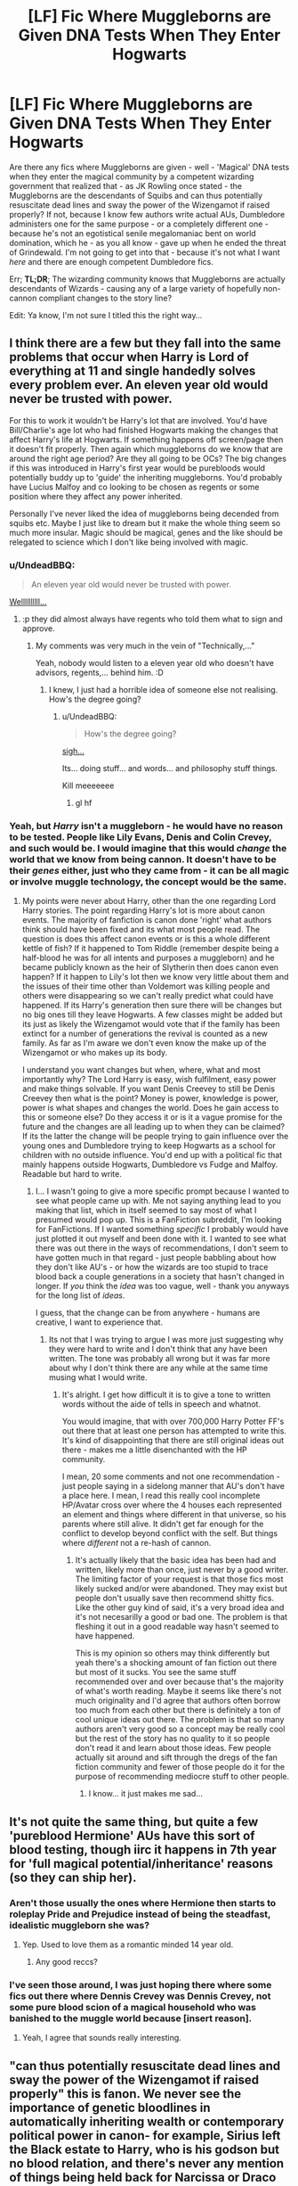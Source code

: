 #+TITLE: [LF] Fic Where Muggleborns are Given DNA Tests When They Enter Hogwarts

* [LF] Fic Where Muggleborns are Given DNA Tests When They Enter Hogwarts
:PROPERTIES:
:Author: DearDeathDay
:Score: 4
:DateUnix: 1492686582.0
:DateShort: 2017-Apr-20
:FlairText: Request
:END:
Are there any fics where Muggleborns are given - well - 'Magical' DNA tests when they enter the magical community by a competent wizarding government that realized that - as JK Rowling once stated - the Muggleborns are the descendants of Squibs and can thus potentially resuscitate dead lines and sway the power of the Wizengamot if raised properly? If not, because I know few authors write actual AUs, Dumbledore administers one for the same purpose - or a completely different one - because he's not an egotistical senile megalomaniac bent on world domination, which he - as you all know - gave up when he ended the threat of Grindewald. I'm not going to get into that - because it's not what I want /here/ and there are enough competent Dumbledore fics.

Err; *TL;DR*; The wizarding community knows that Muggleborns are actually descendants of Wizards - causing any of a large variety of hopefully non-cannon compliant changes to the story line?

Edit: Ya know, I'm not sure I titled this the right way...


** I think there are a few but they fall into the same problems that occur when Harry is Lord of everything at 11 and single handedly solves every problem ever. An eleven year old would never be trusted with power.

For this to work it wouldn't be Harry's lot that are involved. You'd have Bill/Charlie's age lot who had finished Hogwarts making the changes that affect Harry's life at Hogwarts. If something happens off screen/page then it doesn't fit properly. Then again which muggleborns do we know that are around the right age period? Are they all going to be OCs? The big changes if this was introduced in Harry's first year would be purebloods would potentially buddy up to 'guide' the inheriting muggleborns. You'd probably have Lucius Malfoy and co looking to be chosen as regents or some position where they affect any power inherited.

Personally I've never liked the idea of muggleborns being decended from squibs etc. Maybe I just like to dream but it make the whole thing seem so much more insular. Magic should be magical, genes and the like should be relegated to science which I don't like being involved with magic.
:PROPERTIES:
:Author: herO_wraith
:Score: 5
:DateUnix: 1492692762.0
:DateShort: 2017-Apr-20
:END:

*** u/UndeadBBQ:
#+begin_quote
  An eleven year old would never be trusted with power.
#+end_quote

[[https://en.wikipedia.org/wiki/Category:Modern_child_rulers][Wellllllllll...]]
:PROPERTIES:
:Author: UndeadBBQ
:Score: 5
:DateUnix: 1492696749.0
:DateShort: 2017-Apr-20
:END:

**** :p they did almost always have regents who told them what to sign and approve.
:PROPERTIES:
:Author: herO_wraith
:Score: 2
:DateUnix: 1492696822.0
:DateShort: 2017-Apr-20
:END:

***** My comments was very much in the vein of "Technically,..."

Yeah, nobody would listen to a eleven year old who doesn't have advisors, regents,... behind him. :D
:PROPERTIES:
:Author: UndeadBBQ
:Score: 3
:DateUnix: 1492697023.0
:DateShort: 2017-Apr-20
:END:

****** I knew, I just had a horrible idea of someone else not realising. How's the degree going?
:PROPERTIES:
:Author: herO_wraith
:Score: 3
:DateUnix: 1492697239.0
:DateShort: 2017-Apr-20
:END:

******* u/UndeadBBQ:
#+begin_quote
  How's the degree going?
#+end_quote

[[https://www.youtube.com/watch?v=4zLfCnGVeL4][sigh...]]

Its... doing stuff... and words... and philosophy stuff things.

Kill meeeeeee
:PROPERTIES:
:Author: UndeadBBQ
:Score: 2
:DateUnix: 1492697344.0
:DateShort: 2017-Apr-20
:END:

******** gl hf
:PROPERTIES:
:Author: herO_wraith
:Score: 1
:DateUnix: 1492697434.0
:DateShort: 2017-Apr-20
:END:


*** Yeah, but /Harry/ isn't a muggleborn - he would have no reason to be tested. People like Lily Evans, Denis and Colin Crevey, and such would be. I would imagine that this would /change/ the world that we know from being cannon. It doesn't have to be their /genes/ either, just who they came from - it can be all magic or involve muggle technology, the concept would be the same.
:PROPERTIES:
:Author: DearDeathDay
:Score: 1
:DateUnix: 1492692948.0
:DateShort: 2017-Apr-20
:END:

**** My points were never about Harry, other than the one regarding Lord Harry stories. The point regarding Harry's lot is more about canon events. The majority of fanfiction is canon done 'right' what authors think should have been fixed and its what most people read. The question is does this affect canon events or is this a whole different kettle of fish? If it happened to Tom Riddle (remember despite being a half-blood he was for all intents and purposes a muggleborn) and he became publicly known as the heir of Slytherin then does canon even happen? If it happen to Lily's lot then we know very little about them and the issues of their time other than Voldemort was killing people and others were disappearing so we can't really predict what could have happened. If its Harry's generation then sure there will be changes but no big ones till they leave Hogwarts. A few classes might be added but its just as likely the Wizengamot would vote that if the family has been extinct for a number of generations the revival is counted as a new family. As far as I'm aware we don't even know the make up of the Wizengamot or who makes up its body.

I understand you want changes but when, where, what and most importantly why? The Lord Harry is easy, wish fulfilment, easy power and make things solvable. If you want Denis Creevey to still be Denis Creevey then what is the point? Money is power, knowledge is power, power is what shapes and changes the world. Does he gain access to this or someone else? Do they access it or is it a vague promise for the future and the changes are all leading up to when they can be claimed? If its the latter the change will be people trying to gain influence over the young ones and Dumbledore trying to keep Hogwarts as a school for children with no outside influence. You'd end up with a political fic that mainly happens outside Hogwarts, Dumbledore vs Fudge and Malfoy. Readable but hard to write.
:PROPERTIES:
:Author: herO_wraith
:Score: 1
:DateUnix: 1492693958.0
:DateShort: 2017-Apr-20
:END:

***** I... I wasn't going to give a more specific prompt because I wanted to see what people came up with. Me not saying anything lead to you making that list, which in itself seemed to say most of what I presumed would pop up. This is a FanFiction subreddit, I'm looking for FanFictions. If I wanted something /specific/ I probably would have just plotted it out myself and been done with it. I wanted to see what there was out there in the ways of recommendations, I don't seem to have gotten much in that regard - just people babbling about how they don't like AU's - or how the wizards are too stupid to trace blood back a couple generations in a society that hasn't changed in longer. If /you/ think the /idea/ was too vague, well - thank you anyways for the long list of /ideas/.

I guess, that the change can be from anywhere - humans are creative, I want to experience that.
:PROPERTIES:
:Author: DearDeathDay
:Score: 1
:DateUnix: 1492705467.0
:DateShort: 2017-Apr-20
:END:

****** Its not that I was trying to argue I was more just suggesting why they were hard to write and I don't think that any have been written. The tone was probably all wrong but it was far more about why I don't think there are any while at the same time musing what I would write.
:PROPERTIES:
:Author: herO_wraith
:Score: 1
:DateUnix: 1492705859.0
:DateShort: 2017-Apr-20
:END:

******* It's alright. I get how difficult it is to give a tone to written words without the aide of tells in speech and whatnot.

You would imagine, that with over 700,000 Harry Potter FF's out there that at least one person has attempted to write this. It's kind of disappointing that there are still original ideas out there - makes me a little disenchanted with the HP community.

I mean, 20 some comments and not one recommendation - just people saying in a sidelong manner that AU's don't have a place here. I mean, I read this really cool incomplete HP/Avatar cross over where the 4 houses each represented an element and things where different in that universe, so his parents where still alive. It didn't get far enough for the conflict to develop beyond conflict with the self. But things where /different/ not a re-hash of cannon.
:PROPERTIES:
:Author: DearDeathDay
:Score: 0
:DateUnix: 1492706323.0
:DateShort: 2017-Apr-20
:END:

******** It's actually likely that the basic idea has been had and written, likely more than once, just never by a good writer. The limiting factor of your request is that those fics most likely sucked and/or were abandoned. They may exist but people don't usually save then recommend shitty fics. Like the other guy kind of said, it's a very broad idea and it's not necesarilly a good or bad one. The problem is that fleshing it out in a good readable way hasn't seemed to have happened.

This is my opinion so others may think differently but yeah there's a shocking amount of fan fiction out there but most of it sucks. You see the same stuff recommended over and over because that's the majority of what's worth reading. Maybe it seems like there's not much originality and I'd agree that authors often borrow too much from each other but there is definitely a ton of cool unique ideas out there. The problem is that so many authors aren't very good so a concept may be really cool but the rest of the story has no quality to it so people don't read it and learn about those ideas. Few people actually sit around and sift through the dregs of the fan fiction community and fewer of those people do it for the purpose of recommending mediocre stuff to other people.
:PROPERTIES:
:Author: MrOceanBear
:Score: 1
:DateUnix: 1492732728.0
:DateShort: 2017-Apr-21
:END:

********* I know... it just makes me sad...
:PROPERTIES:
:Author: DearDeathDay
:Score: 1
:DateUnix: 1492768442.0
:DateShort: 2017-Apr-21
:END:


** It's not quite the same thing, but quite a few 'pureblood Hermione' AUs have this sort of blood testing, though iirc it happens in 7th year for 'full magical potential/inheritance' reasons (so they can ship her).
:PROPERTIES:
:Author: creaturecomforts13
:Score: 3
:DateUnix: 1492691291.0
:DateShort: 2017-Apr-20
:END:

*** Aren't those usually the ones where Hermione then starts to roleplay Pride and Prejudice instead of being the steadfast, idealistic muggleborn she was?
:PROPERTIES:
:Author: UndeadBBQ
:Score: 10
:DateUnix: 1492696667.0
:DateShort: 2017-Apr-20
:END:

**** Yep. Used to love them as a romantic minded 14 year old.
:PROPERTIES:
:Author: creaturecomforts13
:Score: 3
:DateUnix: 1492698012.0
:DateShort: 2017-Apr-20
:END:

***** Any good reccs?
:PROPERTIES:
:Author: jrl2014
:Score: 1
:DateUnix: 1492756621.0
:DateShort: 2017-Apr-21
:END:


*** I've seen those around, I was just hoping there where some fics out there where Dennis Crevey was Dennis Crevey, not some pure blood scion of a magical household who was banished to the muggle world because [insert reason].
:PROPERTIES:
:Author: DearDeathDay
:Score: 1
:DateUnix: 1492691686.0
:DateShort: 2017-Apr-20
:END:

**** Yeah, I agree that sounds really interesting.
:PROPERTIES:
:Author: creaturecomforts13
:Score: 1
:DateUnix: 1492691863.0
:DateShort: 2017-Apr-20
:END:


** "can thus potentially resuscitate dead lines and sway the power of the Wizengamot if raised properly" this is fanon. We never see the importance of genetic bloodlines in automatically inheriting wealth or contemporary political power in canon- for example, Sirius left the Black estate to Harry, who is his godson but no blood relation, and there's never any mention of things being held back for Narcissa or Draco or Andromeda or Tonks because only someone with Black blood can inherit them. And he legitimately gave Black magical family property to Harry, like Kreacher.

We also never see if Wizengamot seats are inherited or elected, or if illegitimate or unnamed heirs can take inherited Wizengamot seats.

You'd have to change implications in canon for bloodlines to automatically count so much. For example, the Death Eaters would probably be kidnapping babies for their bloodline inheritance before murdering their families and then secretly raising them. Or giving love potions to 'blood traitor' last heirs of bloodlines and then killing them after a viable child is born/conceived. As it is, canon doesn't show us inheritance laws too different from the muggle world.
:PROPERTIES:
:Score: 2
:DateUnix: 1492712827.0
:DateShort: 2017-Apr-20
:END:

*** Yes! Which would be why it would be AU; "fannon" is how we view her work, what has been developed around what was originally there, and often what is most interesting. Thank you for the lesson, because I didn't know that and appreciate being able to differentiate the universe we have built upon the one we where given.

I want to see /how/ things change, what people believe would happen if Wizards knew that muggleborns didn't just appear out of nothing - that they really where different than humans because normal people didn't have the potential to mutate into wizards. It could start anywhere - all the way back into the time of the founders even. Maybe Salazar isn't run off the grounds because his words have more meaning - assuming that's cannon - and the whole of Slytherin changes, drastically altering the flow of events that shape the world. Maybe some characters are never born. Maybe Voldemort never exists because Dumbledore knew what Riddle was when he entered school - everyone did - and he is imprisoned for releasing a basilisk - if he ever does. Maybe the Chamber of Secrets is never even built - maybe the Slytherin common rooms aren't under the black lake and that slightly shifts the perception of the group enough so that people are scared but not terrified of being sorted there. Maybe Lily Evans is the descendant of [Insert Wizarding Family] and is treated different for it - her sister a Squib, not a muggle and thus able to interact on a small scale with the wizarding community.

I could go on? But at this point I'm fairly certain I lost sight of responding to your original point. Maybe I'll just make another post asking for actually AU AUs where the laws of the universe have drastically changed and the outcome - while involving similar characters - is no where near the same and the journey that brings them there bears little resemblance to cannon.
:PROPERTIES:
:Author: DearDeathDay
:Score: 1
:DateUnix: 1492717591.0
:DateShort: 2017-Apr-21
:END:

**** Actually I misread your post and thought you were looking for a discussion instead of fic recs. My bad. I haven't got any fics like that.
:PROPERTIES:
:Score: 1
:DateUnix: 1492729121.0
:DateShort: 2017-Apr-21
:END:

***** /cries in corner/

/Maybe no one understands me, and that's why I've only gotten responses which discuss the topic instead of recommendations./

Honestly; it's okay - I'd rather have a conversation about the topic than no response at all - I didn't mind typing that, and I hope no one else did either. Thank you for the effort regardless of the final results :p
:PROPERTIES:
:Author: DearDeathDay
:Score: 1
:DateUnix: 1492729752.0
:DateShort: 2017-Apr-21
:END:

****** I think you aren't getting recs because nobody has anything to recommend that fits the criteria.
:PROPERTIES:
:Score: 2
:DateUnix: 1492739716.0
:DateShort: 2017-Apr-21
:END:

******* Probably, it's just kind of sad - but I've said that before so I won't drawl about the despatity of the lack of imagination in such a large community and try to move on with my life; who know? maybe I've inspired someone....
:PROPERTIES:
:Author: DearDeathDay
:Score: 1
:DateUnix: 1492768943.0
:DateShort: 2017-Apr-21
:END:

******** This community is quite creative, actually. But there are only so many writers that dedicate their time to writing HP fanfiction. Sure, out of 763,000 stories, you'd think at least one would follow the criteria you asked, but there are so many unique and awesome stories among those 763,000+ that you really can't complain about the lack of a specific plot-line or type of story, considering how large of a variety is already present.
:PROPERTIES:
:Score: 1
:DateUnix: 1492803742.0
:DateShort: 2017-Apr-22
:END:

********* I guess
:PROPERTIES:
:Author: DearDeathDay
:Score: 1
:DateUnix: 1492807375.0
:DateShort: 2017-Apr-22
:END:


** I feel like you couldn't trace some back that far, at least not to an individual. And when did they start keeping samples of wizards' DNA?
:PROPERTIES:
:Author: UnnamedNamesake
:Score: 1
:DateUnix: 1492688055.0
:DateShort: 2017-Apr-20
:END:

*** I meant "magical" - as in bloodline testing? I don't know, the wizards live longer - right? - if they didn't squander their lives with useless political maneuvers they would probably be more advanced - or at least be able to use preservation charms? Also, for a society that values blood so much - you would think they would care more about where they have come from. Also, you have the family trees like the twisted one in Grimmauld Place that records the entire Black family? Should I be more specific? I assumed that people would understand that I meant - as wizards - they would use magic to accomplish the task. Did you read the rest of the post? Or just comment on the title - because I retconned most of the 'DNA' bits in favor of an AU but I probably ordered it wrong so I might not get any helpful responses.

Edit: I am a rambling mess, sorry.

I meant that the Wizards would use a magical substitute for a muggle DNA test which would presumably be able to stretch back far enough to get the job done. They live for a very long time and are powerful - so the task of conceiving a potion or spell or rune array that could do this is not impossible.
:PROPERTIES:
:Author: DearDeathDay
:Score: 1
:DateUnix: 1492689050.0
:DateShort: 2017-Apr-20
:END:


** Unfortunately I don't know a fic like this, but I will add it to my plotbunnies.

The only fics that I could think of are your typical Lord Potter fics that sometimes feature this. However, since those are all basically one and the same, I couldn't hope to filter out the ones that actually have that - since, and here's a shocker - it never actually changes anything. Hermione could be the next Lady Ravenclaw in these fics, she will /STILL/ find herself crying in a toilet stall on Halloween when a troll comes into the bathroom.
:PROPERTIES:
:Author: UndeadBBQ
:Score: 1
:DateUnix: 1492696937.0
:DateShort: 2017-Apr-20
:END:

*** And she usually will be the love interest, library search engine or harem girl of Lord Potter without any agency ever.
:PROPERTIES:
:Author: Starfox5
:Score: 2
:DateUnix: 1492699808.0
:DateShort: 2017-Apr-20
:END:

**** Yeah, this makes me doubt my earlier assertion that humans are innately creative. I wish that people where capable of thinking outside the castle and ponder on the effects of stomping a butterfly beyond the subtle changes. If someone is confident and respected it will take a lot more for them to cry.
:PROPERTIES:
:Author: DearDeathDay
:Score: 1
:DateUnix: 1492705688.0
:DateShort: 2017-Apr-20
:END:


*** Ahh well, just remember what you said if you ever decide to write this - be creative and send me a PM when you get started. :p
:PROPERTIES:
:Author: DearDeathDay
:Score: 1
:DateUnix: 1492705757.0
:DateShort: 2017-Apr-20
:END:
